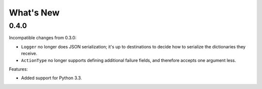 What's New
==========

0.4.0
^^^^^

Incompatible changes from 0.3.0:

* ``Logger`` no longer does JSON serialization; it's up to destinations to decide how to serialize the dictionaries they receive.
* ``ActionType`` no longer supports defining additional failure fields, and therefore accepts one argument less.

Features:

* Added support for Python 3.3.

